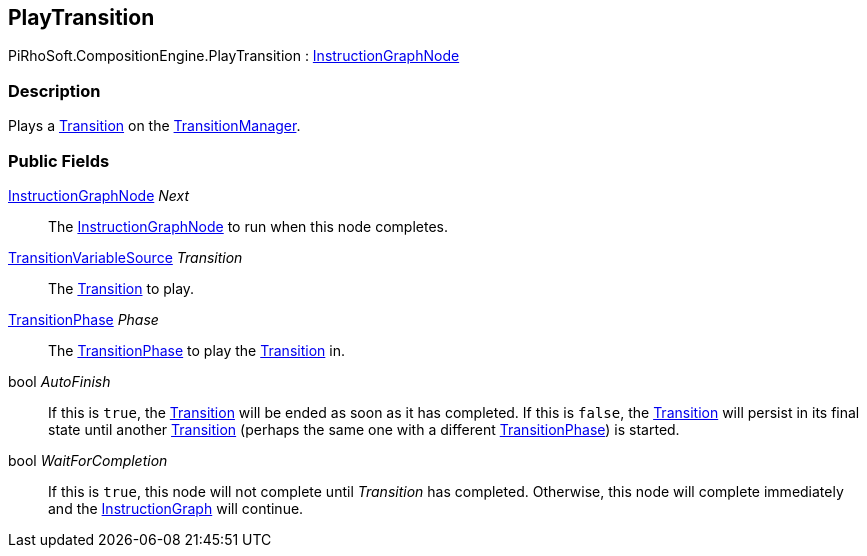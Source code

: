 [#reference/play-transition]

## PlayTransition

PiRhoSoft.CompositionEngine.PlayTransition : <<reference/instruction-graph-node.html,InstructionGraphNode>>

### Description

Plays a <<reference/transition.html,Transition>> on the <<reference/transition-manager.html,TransitionManager>>.

### Public Fields

<<reference/instruction-graph-node.html,InstructionGraphNode>> _Next_::

The <<reference/instruction-graph-node.html,InstructionGraphNode>> to run when this node completes.

<<reference/transition-variable-source.html,TransitionVariableSource>> _Transition_::

The <<reference/transition.html,Transition>> to play.

<<reference/transition-phase.html,TransitionPhase>> _Phase_::

The <<reference/transition-phase.html,TransitionPhase>> to play the <<reference/transition.html,Transition>> in.

bool _AutoFinish_::

If this is `true`, the <<reference/transition.html,Transition>> will be ended as soon as it has completed. If this is `false`, the <<reference/transition.html,Transition>> will persist in its final state until another <<reference/transition.html,Transition>> (perhaps the same one with a different <<reference/transition-phase.html,TransitionPhase>>) is started.

bool _WaitForCompletion_::

If this is `true`, this node will not complete until _Transition_ has completed. Otherwise, this node will complete immediately and the <<reference/instruction-graph.html,InstructionGraph>> will continue.